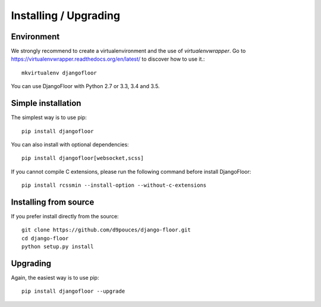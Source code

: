Installing / Upgrading
======================

Environment
-----------

We strongly recommend to create a virtualenvironment and the use of `virtualenvwrapper`.
Go to https://virtualenvwrapper.readthedocs.org/en/latest/ to discover how to use it.::

    mkvirtualenv djangofloor


You can use DjangoFloor with Python 2.7 or 3.3, 3.4 and 3.5.

Simple installation
-------------------

The simplest way is to use pip::

    pip install djangofloor


You can also install with optional dependencies::

    pip install djangofloor[websocket,scss]

If you cannot compile C extensions, please run the following command before install DjangoFloor::

    pip install rcssmin --install-option --without-c-extensions


Installing from source
----------------------

If you prefer install directly from the source::

    git clone https://github.com/d9pouces/django-floor.git
    cd django-floor
    python setup.py install

Upgrading
---------

Again, the easiest way is to use pip::

    pip install djangofloor --upgrade

